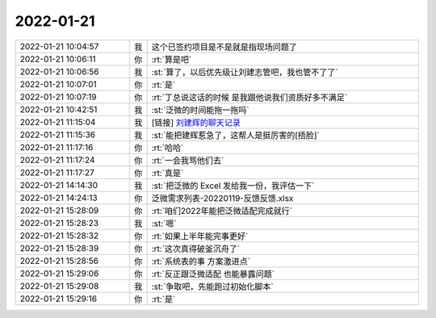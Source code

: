 2022-01-21
-------------

.. list-table::
   :widths: 25, 1, 60

   * - 2022-01-21 10:04:57
     - 我
     - 这个已签约项目是不是就是指现场问题了
   * - 2022-01-21 10:06:11
     - 你
     - :rt:`算是吧`
   * - 2022-01-21 10:06:56
     - 我
     - :st:`算了，以后优先级让刘建志管吧，我也管不了了`
   * - 2022-01-21 10:07:01
     - 你
     - :rt:`是`
   * - 2022-01-21 10:07:19
     - 你
     - :rt:`丁总说这话的时候 是我跟他说我们资质好多不满足`
   * - 2022-01-21 10:42:51
     - 我
     - :st:`泛微的时间能拖一拖吗`
   * - 2022-01-21 11:15:04
     - 我
     - [链接] `刘建辉的聊天记录 <https://support.weixin.qq.com/cgi-bin/mmsupport-bin/readtemplate?t=page/favorite_record__w_unsupport>`_
   * - 2022-01-21 11:15:36
     - 我
     - :st:`能把建辉惹急了，这帮人是挺厉害的[捂脸]`
   * - 2022-01-21 11:17:16
     - 你
     - :rt:`哈哈`
   * - 2022-01-21 11:17:24
     - 你
     - :rt:`一会我骂他们去`
   * - 2022-01-21 11:17:27
     - 你
     - :rt:`真是`
   * - 2022-01-21 14:14:30
     - 我
     - :st:`把泛微的 Excel 发给我一份，我评估一下`
   * - 2022-01-21 14:24:13
     - 你
     - 泛微需求列表-20220119-反馈反馈.xlsx
   * - 2022-01-21 15:28:09
     - 你
     - :rt:`咱们2022年能把泛微适配完成就行`
   * - 2022-01-21 15:28:23
     - 我
     - :st:`嗯`
   * - 2022-01-21 15:28:32
     - 你
     - :rt:`如果上半年能完事更好`
   * - 2022-01-21 15:28:39
     - 你
     - :rt:`这次真得破釜沉舟了`
   * - 2022-01-21 15:28:56
     - 你
     - :rt:`系统表的事 方案激进点`
   * - 2022-01-21 15:29:06
     - 你
     - :rt:`反正跟泛微适配 也能暴露问题`
   * - 2022-01-21 15:29:08
     - 我
     - :st:`争取吧，先能跑过初始化脚本`
   * - 2022-01-21 15:29:16
     - 你
     - :rt:`是`